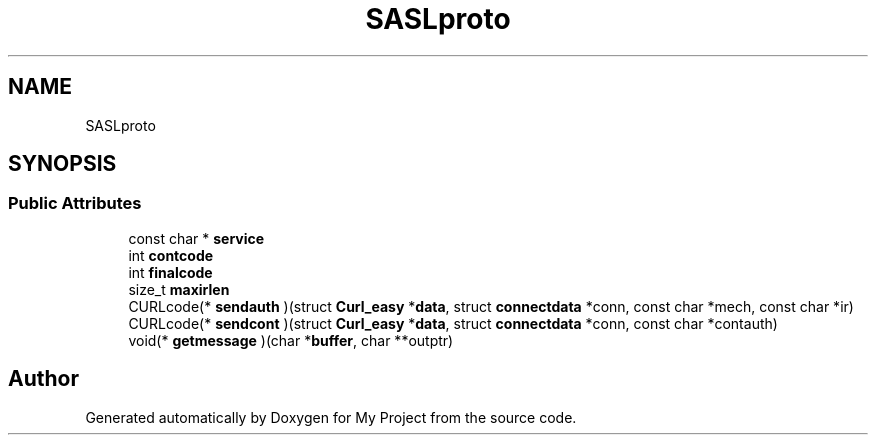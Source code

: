 .TH "SASLproto" 3 "Wed Feb 1 2023" "Version Version 0.0" "My Project" \" -*- nroff -*-
.ad l
.nh
.SH NAME
SASLproto
.SH SYNOPSIS
.br
.PP
.SS "Public Attributes"

.in +1c
.ti -1c
.RI "const char * \fBservice\fP"
.br
.ti -1c
.RI "int \fBcontcode\fP"
.br
.ti -1c
.RI "int \fBfinalcode\fP"
.br
.ti -1c
.RI "size_t \fBmaxirlen\fP"
.br
.ti -1c
.RI "CURLcode(* \fBsendauth\fP )(struct \fBCurl_easy\fP *\fBdata\fP, struct \fBconnectdata\fP *conn, const char *mech, const char *ir)"
.br
.ti -1c
.RI "CURLcode(* \fBsendcont\fP )(struct \fBCurl_easy\fP *\fBdata\fP, struct \fBconnectdata\fP *conn, const char *contauth)"
.br
.ti -1c
.RI "void(* \fBgetmessage\fP )(char *\fBbuffer\fP, char **outptr)"
.br
.in -1c

.SH "Author"
.PP 
Generated automatically by Doxygen for My Project from the source code\&.
